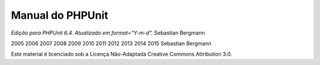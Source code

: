 

.. _phpunit:

=================
Manual do PHPUnit
=================

*Edição para PHPUnit 6.4. Atualizado em format="Y-m-d".*
Sebastian Bergmann

2005
2006
2007
2008
2009
2010
2011
2012
2013
2014
2015
Sebastian Bergmann

Este material é licenciado sob a Licença Não-Adaptada Creative Commons Attribution 3.0.


